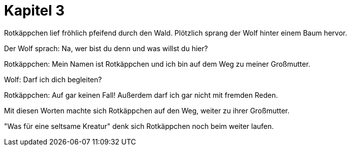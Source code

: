 # Kapitel 3

Rotkäppchen lief fröhlich pfeifend durch den Wald.
Plötzlich sprang der Wolf hinter einem Baum hervor.

Der Wolf sprach: Na, wer bist du denn und was willst du hier?

Rotkäppchen: Mein Namen ist Rotkäppchen und ich bin auf dem Weg zu meiner Großmutter.

Wolf: Darf ich dich begleiten?

Rotkäppchen: Auf gar keinen Fall! Außerdem darf ich gar nicht mit fremden Reden.

Mit diesen Worten machte sich Rotkäppchen auf den Weg, weiter zu ihrer Großmutter.

"Was für eine seltsame Kreatur" denk sich Rotkäppchen noch beim weiter laufen.